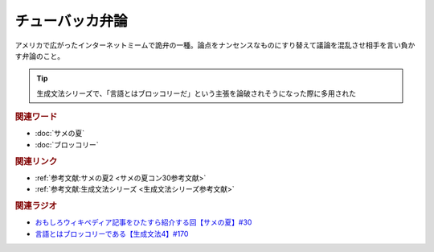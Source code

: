 チューバッカ弁論
==========================================
.. glossary::
    チューバッカ弁論 : ち

アメリカで広がったインターネットミームで詭弁の一種。論点をナンセンスなものにすり替えて議論を混乱させ相手を言い負かす弁論のこと。

.. tip:: 
  生成文法シリーズで、「言語とはブロッコリーだ」という主張を論破されそうになった際に多用された

.. rubric:: 関連ワード
* :doc:`サメの夏` 
* :doc:`ブロッコリー` 

.. rubric:: 関連リンク
* :ref:`参考文献:サメの夏2 <サメの夏コン30参考文献>`
* :ref:`参考文献:生成文法シリーズ <生成文法シリーズ参考文献>`

.. rubric:: 関連ラジオ
* `おもしろウィキペディア記事をひたすら紹介する回【サメの夏】#30`_
* `言語とはブロッコリーである【生成文法4】#170`_

.. _おもしろウィキペディア記事をひたすら紹介する回【サメの夏】#30: https://www.youtube.com/watch?v=G3EXCaYUX8Q
.. _言語とはブロッコリーである【生成文法4】#170: https://www.youtube.com/watch?v=5Y-nTXVT9hk
